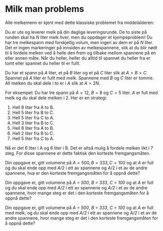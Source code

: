 * Milk man problems

#+BEGIN_HTML
<img align="right" src="milk.png" width="500px">
#+END_HTML

Alle melkemenn er kjent med dette klassiske problemet fra middelalderen:

Du er ute og leverer melk på din daglige leveringsrunde. De to siste
på runden skal ha $N$ liter melk hver, men du oppdager et
kjempeproblem! Du har tre melkespann med forskjellig volum, men ingen
av dem er på $N$ liter. Det er ingen markeringer på innsiden av
melkespannene, slik at du blir nødt til å fordele melken ved å helle
den frem og tilbake mellom spannene på en eller annen måte. Når du
heller, heller du alltid til spannet du heller fra er tomt eller
spannet du heller til er fullt.

Du har et spann på $A$ liter, et på $B$ liter og et på $C$ liter slik
at $A > B > C$. Spannet på $A$ liter er fullt med melk. Spannene med
$B$ og $C$ liter er tomme. All melken du skal dele i to er i $A$ slik
at $A = 2N$.

For eksempel: Du har tre spann på $A = 12$, $B = 8$ og $C = 5$ liter.
$A$ er full med melk og du skal dele melken i 2. Her er en strategi:

1. Hell 8 liter fra A to B.
2. Hell 5 liter fra B to C.
3. Hell 5 liter fra C to A.
4. Hell 3 liter fra B to C.
5. Hell 8 liter fra A to B.
6. Hell 2 liter fra B to C.
7. Hell 5 liter fra C to A.

Nå er det 6 liter i A og 6 liter i B. Det er altså mulig å fordele
melken likt i 7 steg. For disse spannene er dette faktisk den korteste
fremgangsmåten.

Din oppgave er, gitt volumene på $A = 500, B = 333, C = 100$ og at $A$
er full og du skal ende opp med $A/2$ i ett av spannene og $A/2$ i et
av de andre spannene, hva er den korteste fremgangsmåten for å oppnå
dette?

Din oppgave er, gitt volumene på /A = 500/, /B = 333/, /C = 100/ og at
/A/ er full og du skal ende opp med /A/2/ i ett av spannene og /A/2/ i
et av de andre spannene, hvor mange steg er det i den korteste
fremgangsmåten for å oppnå dette?

Din oppgave er, gitt volumene på /A = 500/, /B = 333/, /C = 100/ og at
/A/ er full med melk, og du skal ende opp med /A/2/ i ett av spannene
og /A/2/ i et av de andre spannene, hvor mange steg er det i den
korteste fremgangsmåten for å oppnå dette?
